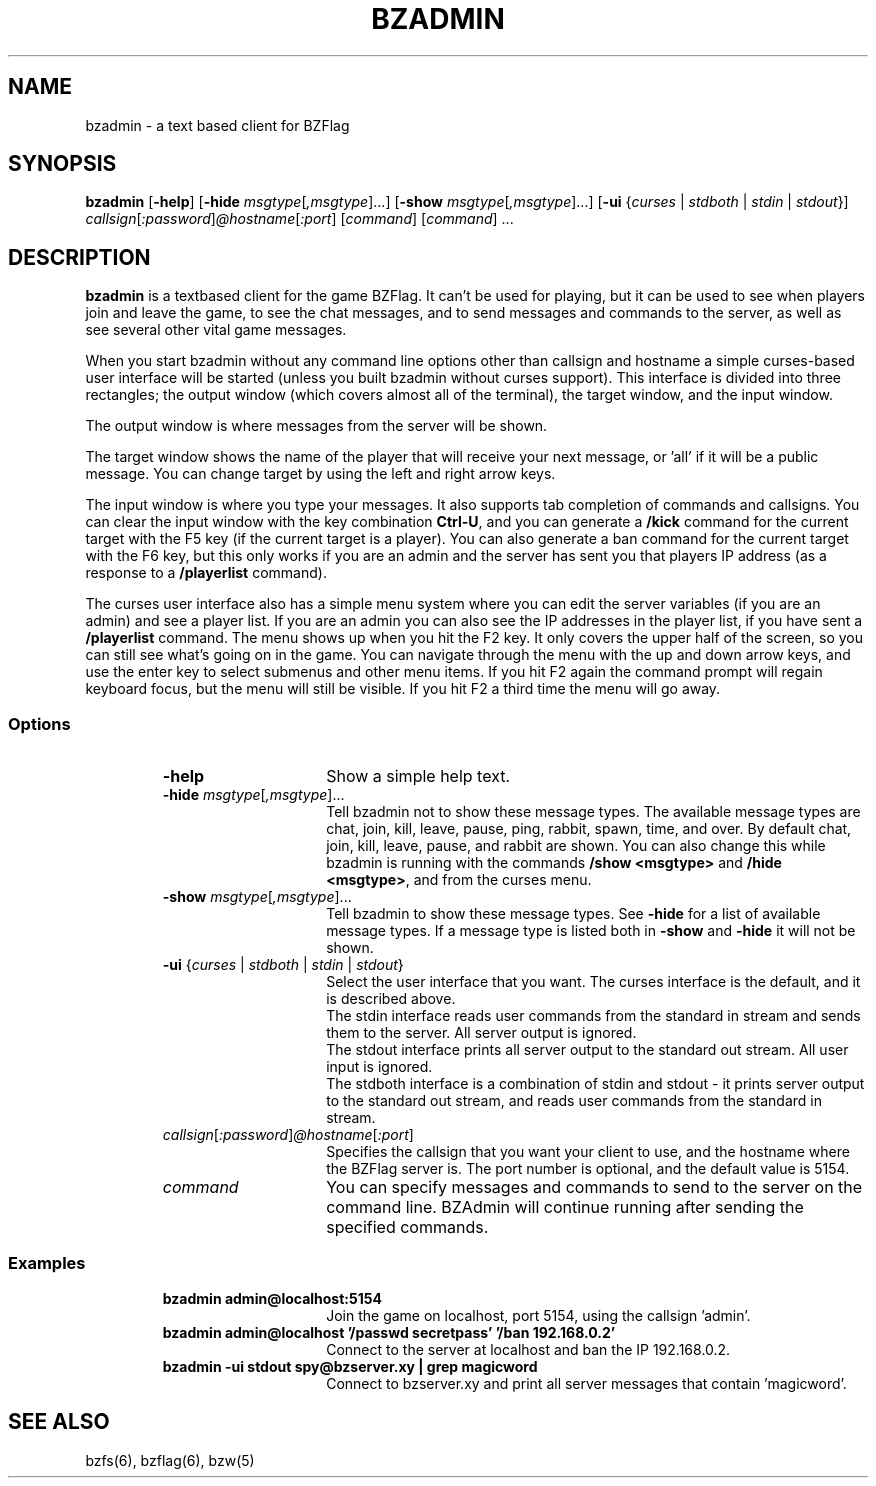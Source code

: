 .\" bzflag
.\" Copyright (c) 1993-2021 Tim Riker
.\"
.\" This package is free software;  you can redistribute it and/or
.\" modify it under the terms of the license found in the file
.\" named COPYING that should have accompanied this file.
.\"
.\" THIS PACKAGE IS PROVIDED ``AS IS'' AND WITHOUT ANY EXPRESS OR
.\" IMPLIED WARRANTIES, INCLUDING, WITHOUT LIMITATION, THE IMPLIED
.\" WARRANTIES OF MERCHANTABILITY AND FITNESS FOR A PARTICULAR PURPOSE.
.\"
.TH "BZADMIN" "6" "2022-12-07" "BZFlag 2.4.25" "BZFlag"
.SH "NAME"
bzadmin \- a text based client for BZFlag
.SH "SYNOPSIS"
.B bzadmin
[\fB\-help\fR]
[\fB\-hide \fR\fImsgtype\fR[\fI,msgtype\fR]...\fR]
[\fB\-show \fR\fImsgtype\fR[\fI,msgtype\fR]...\fR]
[\fB\-ui \fR{\fIcurses\fR | \fIstdboth\fR | \fIstdin\fR | \fIstdout\fR}]
\fIcallsign\fR[\fI:password\fR]\fI@hostname\fR[\fI:port\fR] [\fIcommand\fR] [\fIcommand\fR] ...
.SH "DESCRIPTION"
.B bzadmin
is a textbased client for the game BZFlag. It can't be used for
playing, but it can be used to see when players join and leave the
game, to see the chat messages, and to send messages and commands
to the server, as well as see several other vital game messages.
.PP
When you start bzadmin without any command line options other than
callsign and hostname a simple curses\-based user interface will be
started (unless you built bzadmin without curses support). This
interface is divided into three rectangles; the output window
(which covers almost all of the terminal), the target window, and
the input window.
.PP
The output window is where messages from the server will be shown.
.PP
The target window shows the name of the player that
will receive your next message, or 'all' if it will be a public message.
You can change target by using the left and right arrow keys.
.PP
The input window is where you type your messages. It also supports tab
completion of commands and callsigns. You can clear the input window
with the key combination \fBCtrl\-U\fR, and you can generate a \fB/kick\fR
command for the current target with the F5 key (if the current target
is a player). You can also generate a ban command for the current target with
the F6 key, but this only works if you are an admin and the server has sent
you that players IP address (as a response to a \fB/playerlist\fR command).
.PP
The curses user interface also has a simple menu system where you can edit
the server variables (if you are an admin) and see a player list. If you are
an admin you can also see the IP addresses in the player list, if you have
sent a \fB/playerlist\fR command. The menu shows up when you hit the F2 key.
It only covers the upper half of the screen, so you can still see what's
going on in the game. You can navigate through the menu with the up and
down arrow keys, and use the enter key to select submenus and other menu
items. If you hit F2 again the command prompt will regain keyboard focus,
but the menu will still be visible. If you hit F2 a third time the menu will
go away.
.SS Options
.RS
.TP 15
.B \-help
Show a simple help text.
.TP
\fB\-hide \fR\fImsgtype\fR[\fI,msgtype\fR]...
Tell bzadmin not to show these message types. The available message types are
chat, join, kill, leave, pause, ping, rabbit, spawn, time, and over. By default
chat, join, kill, leave, pause, and rabbit are shown. You can also change this
while bzadmin is running with the commands \fB/show <msgtype>\fR and
\fB/hide <msgtype>\fR, and from the curses menu.
.TP
\fB\-show \fR\fImsgtype\fR[\fI,msgtype\fR]...
Tell bzadmin to show these message types. See \fB\-hide\fR for a list of
available message types. If a message type is listed both in \fB\-show\fR
and \fB\-hide\fR it will not be shown.
.TP
\fB\-ui \fR{\fIcurses\fR | \fIstdboth\fR | \fIstdin\fR | \fIstdout\fR}
Select the user interface that you want. The curses interface is the default,
and it is described above.
.br
The stdin interface reads user commands from the standard in stream
and sends them to the server. All server output is ignored.
.br
The stdout interface prints all server output to the standard out stream.
All user input is ignored.
.br
The stdboth interface is a combination of stdin and stdout \- it prints
server output to the standard out stream, and reads user commands from
the standard in stream.
.TP
\fIcallsign\fR[\fI:password\fR]\fI@hostname\fR[\fI:port\fR]
Specifies the callsign that you want your client to use, and the
hostname where the BZFlag server is. The port number is optional,
and the default value is 5154.
.TP
\fIcommand\fR
You can specify messages and commands to send to the server on the
command line. BZAdmin will continue running after sending the
specified commands.
.RE
.SS Examples
.RS
.TP 15
\fBbzadmin admin@localhost:5154\fR
.br
Join the game on localhost, port 5154, using the callsign 'admin'.
.TP
\fBbzadmin admin@localhost '/passwd secretpass' '/ban 192.168.0.2'
.br
Connect to the server at localhost and ban the IP 192.168.0.2.
.TP
\fBbzadmin \-ui stdout spy@bzserver.xy | grep magicword\fR
Connect to bzserver.xy and print all server messages that contain 'magicword'.
.RE
.SH "SEE ALSO"
bzfs(6), bzflag(6), bzw(5)
